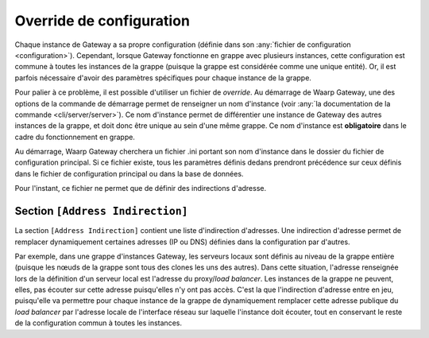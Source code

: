 .. _reference-conf-override:

Override de configuration
#########################

Chaque instance de Gateway a sa propre configuration (définie dans son
:any:`fichier de configuration <configuration>`). Cependant, lorsque
Gateway fonctionne en grappe avec plusieurs instances, cette configuration est
commune à toutes les instances de la grappe (puisque la grappe est considérée
comme une unique entité). Or, il est parfois nécessaire d'avoir des
paramètres spécifiques pour chaque instance de la grappe.

Pour palier à ce problème, il est possible d'utiliser un fichier de *override*.
Au démarrage de Waarp Gateway, une des options de la commande de démarrage permet
de renseigner un nom d'instance (voir :any:`la documentation de la commande <cli/server/server>`).
Ce nom d'instance permet de différentier une instance de Gateway des autres
instances de la grappe, et doit donc être unique au sein d'une même grappe.
Ce nom d'instance est **obligatoire** dans le cadre du fonctionnement en grappe.

Au démarrage, Waarp Gateway cherchera un fichier .ini portant son nom d'instance
dans le dossier du fichier de configuration principal. Si ce fichier existe,
tous les paramètres définis dedans prendront précédence sur ceux définis dans le
fichier de configuration principal ou dans la base de données.

Pour l'instant, ce fichier ne permet que de définir des indirections d'adresse.

.. module:: <instance>.ini
   :synopsis: fichier de *override* de configuration du démon waarp-gatewayd

.. _reference-address-indirection:

Section ``[Address Indirection]``
=================================

La section ``[Address Indirection]`` contient une liste d'indirection d'adresses.
Une indirection d'adresse permet de remplacer dynamiquement certaines adresses
(IP ou DNS) définies dans la configuration par d'autres.

Par exemple, dans une grappe d'instances Gateway, les serveurs locaux sont définis au
niveau de la grappe entière (puisque les nœuds de la grappe sont tous des clones
les uns des autres). Dans cette situation, l'adresse renseignée lors de la définition
d'un serveur local est l'adresse du proxy/*load balancer*. Les instances de la
grappe ne peuvent, elles, pas écouter sur cette adresse puisqu'elles n'y ont pas
accès. C'est la que l'indirection d'adresse entre en jeu, puisqu'elle va permettre
pour chaque instance de la grappe de dynamiquement remplacer cette adresse publique
du *load balancer* par l'adresse locale de l'interface réseau sur laquelle l'instance
doit écouter, tout en conservant le reste de la configuration commun à toutes les
instances.

.. confval:: IndirectAddress

   Définit une indirection d'adresse sous la forme :

   .. code-block:: ini

      IndirectAddress = <adresse à remplacer> -> <adresse de remplacement>

   Les adresse avec et sans port sont acceptées.  Ce paramètre peut être répété
   autant de fois qu'il y a d'indirections. Exemple :

   .. code-block:: ini

      IndirectAddress = localhost -> 127.0.0.1
      IndirectAddress = example.com -> 8.8.8.8:80
